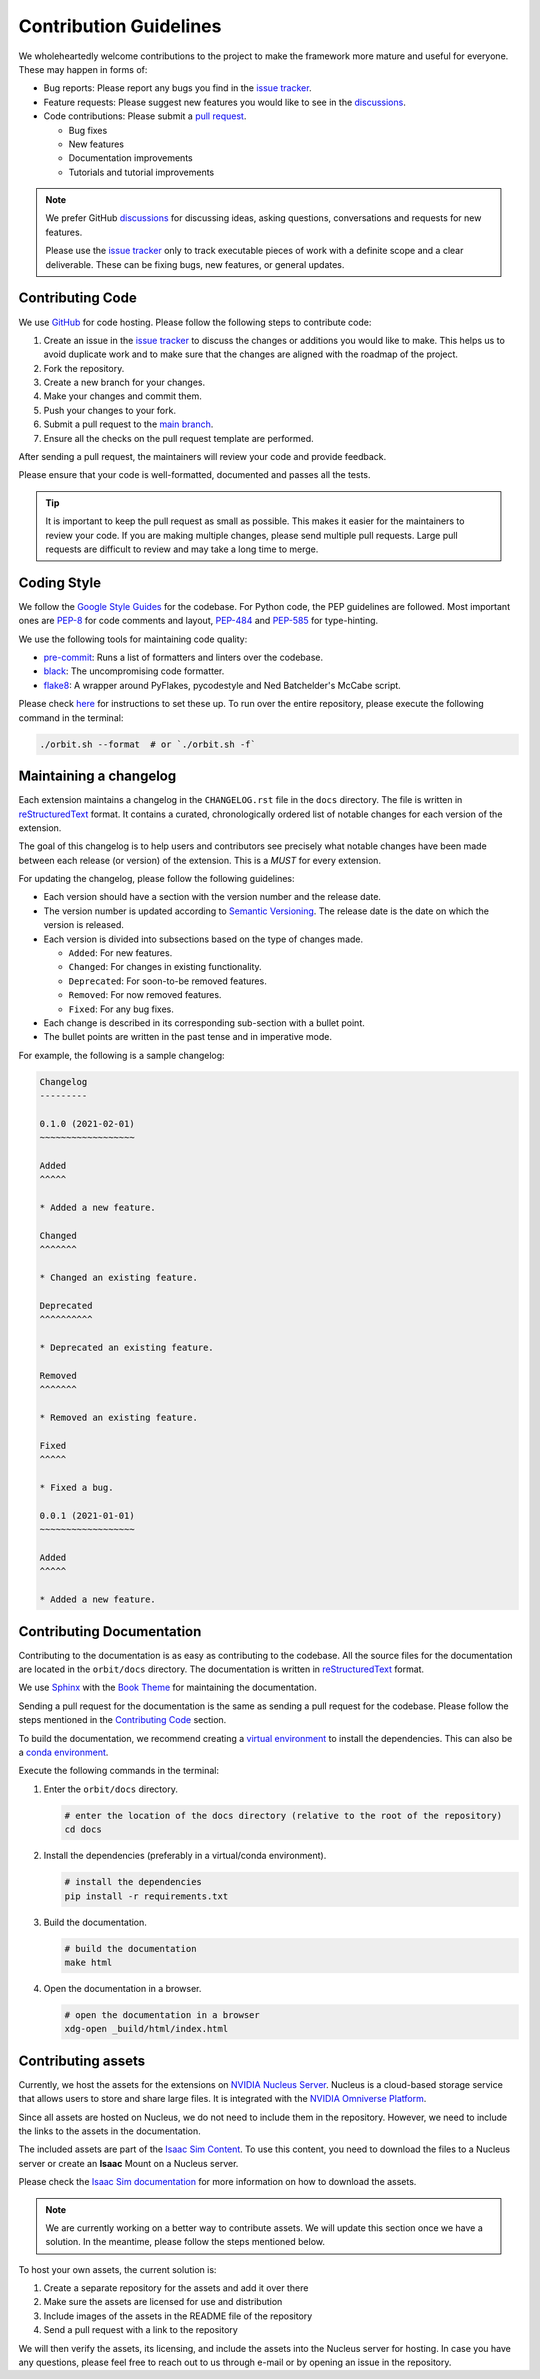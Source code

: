 Contribution Guidelines
=======================

We wholeheartedly welcome contributions to the project to make the framework more mature
and useful for everyone. These may happen in forms of:

* Bug reports: Please report any bugs you find in the `issue tracker <https://github.com/NVIDIA-Omniverse/orbit/issues>`__.
* Feature requests: Please suggest new features you would like to see in the `discussions <https://github.com/NVIDIA-Omniverse/Orbit/discussions>`__.
* Code contributions: Please submit a `pull request <https://github.com/NVIDIA-Omniverse/orbit/pulls>`__.

  * Bug fixes
  * New features
  * Documentation improvements
  * Tutorials and tutorial improvements


.. note::

   We prefer GitHub `discussions <https://github.com/NVIDIA-Omniverse/Orbit/discussions>`_ for discussing ideas,
   asking questions, conversations and requests for new features.

   Please use the
   `issue tracker <https://github.com/NVIDIA-Omniverse/orbit/issues>`_ only to track executable pieces of work
   with a definite scope and a clear deliverable. These can be fixing bugs, new features, or general updates.


Contributing Code
-----------------

We use `GitHub <https://github.com/NVIDIA-Omniverse/orbit>`__ for code hosting. Please
follow the following steps to contribute code:

1. Create an issue in the `issue tracker <https://github.com/NVIDIA-Omniverse/orbit/issues>`__ to discuss
   the changes or additions you would like to make. This helps us to avoid duplicate work and to make
   sure that the changes are aligned with the roadmap of the project.
2. Fork the repository.
3. Create a new branch for your changes.
4. Make your changes and commit them.
5. Push your changes to your fork.
6. Submit a pull request to the `main branch <https://github.com/NVIDIA-Omniverse/orbit/compare>`__.
7. Ensure all the checks on the pull request template are performed.

After sending a pull request, the maintainers will review your code and provide feedback.

Please ensure that your code is well-formatted, documented and passes all the tests.

.. tip::

   It is important to keep the pull request as small as possible. This makes it easier for the
   maintainers to review your code. If you are making multiple changes, please send multiple pull requests.
   Large pull requests are difficult to review and may take a long time to merge.


Coding Style
------------

We follow the `Google Style
Guides <https://google.github.io/styleguide/pyguide.html>`__ for the
codebase. For Python code, the PEP guidelines are followed. Most
important ones are `PEP-8 <https://www.python.org/dev/peps/pep-0008/>`__
for code comments and layout,
`PEP-484 <http://www.python.org/dev/peps/pep-0484>`__ and
`PEP-585 <https://www.python.org/dev/peps/pep-0585/>`__ for
type-hinting.

We use the following tools for maintaining code quality:

* `pre-commit <https://pre-commit.com/>`__: Runs a list of formatters and linters over the codebase.
* `black <https://black.readthedocs.io/en/stable/>`__: The uncompromising code formatter.
* `flake8 <https://flake8.pycqa.org/en/latest/>`__: A wrapper around PyFlakes, pycodestyle and
  Ned Batchelder's McCabe script.

Please check `here <https://pre-commit.com/#install>`__ for instructions
to set these up. To run over the entire repository, please execute the
following command in the terminal:

.. code:: bash

   ./orbit.sh --format  # or `./orbit.sh -f`

Maintaining a changelog
-----------------------

Each extension maintains a changelog in the ``CHANGELOG.rst`` file in the ``docs`` directory. The
file is written in `reStructuredText <https://docutils.sourceforge.io/rst.html>`__ format. It
contains a curated, chronologically ordered list of notable changes for each version of the extension.

The goal of this changelog is to help users and contributors see precisely what notable changes have
been made between each release (or version) of the extension. This is a *MUST* for every extension.

For updating the changelog, please follow the following guidelines:

* Each version should have a section with the version number and the release date.
* The version number is updated according to `Semantic Versioning <https://semver.org/>`__. The
  release date is the date on which the version is released.
* Each version is divided into subsections based on the type of changes made.

  * ``Added``: For new features.
  * ``Changed``: For changes in existing functionality.
  * ``Deprecated``: For soon-to-be removed features.
  * ``Removed``: For now removed features.
  * ``Fixed``: For any bug fixes.

* Each change is described in its corresponding sub-section with a bullet point.
* The bullet points are written in the past tense and in imperative mode.

For example, the following is a sample changelog:

.. code:: rst

    Changelog
    ---------

    0.1.0 (2021-02-01)
    ~~~~~~~~~~~~~~~~~~

    Added
    ^^^^^

    * Added a new feature.

    Changed
    ^^^^^^^

    * Changed an existing feature.

    Deprecated
    ^^^^^^^^^^

    * Deprecated an existing feature.

    Removed
    ^^^^^^^

    * Removed an existing feature.

    Fixed
    ^^^^^

    * Fixed a bug.

    0.0.1 (2021-01-01)
    ~~~~~~~~~~~~~~~~~~

    Added
    ^^^^^

    * Added a new feature.


Contributing Documentation
--------------------------

Contributing to the documentation is as easy as contributing to the codebase. All the source files
for the documentation are located in the ``orbit/docs`` directory. The documentation is written in
`reStructuredText <https://docutils.sourceforge.io/rst.html>`__ format.

We use `Sphinx <https://www.sphinx-doc.org/en/master/>`__ with the
`Book Theme <https://sphinx-book-theme.readthedocs.io/en/stable/>`__
for maintaining the documentation.

Sending a pull request for the documentation is the same as sending a pull request for the codebase.
Please follow the steps mentioned in the `Contributing Code`_ section.

To build the documentation, we recommend creating a `virtual environment <https://docs.python.org/3/library/venv.html>`__
to install the dependencies. This can also be a `conda environment <https://docs.conda.io/projects/conda/en/latest/user-guide/tasks/manage-environments.html>`__.

Execute the following commands in the terminal:

1. Enter the ``orbit/docs`` directory.

   .. code:: bash

     # enter the location of the docs directory (relative to the root of the repository)
     cd docs

2. Install the dependencies (preferably in a virtual/conda environment).

   .. code:: bash

     # install the dependencies
     pip install -r requirements.txt

3. Build the documentation.

   .. code:: bash

     # build the documentation
     make html

4. Open the documentation in a browser.

   .. code:: bash

     # open the documentation in a browser
     xdg-open _build/html/index.html


Contributing assets
-------------------

Currently, we host the assets for the extensions on `NVIDIA Nucleus Server <https://docs.omniverse.nvidia.com/prod_nucleus/prod_nucleus/overview.html>`__.
Nucleus is a cloud-based storage service that allows users to store and share large files. It is
integrated with the `NVIDIA Omniverse Platform <https://developer.nvidia.com/omniverse>`__.

Since all assets are hosted on Nucleus, we do not need to include them in the repository. However,
we need to include the links to the assets in the documentation.

The included assets are part of the `Isaac Sim Content <https://docs.omniverse.nvidia.com/app_isaacsim/app_isaacsim/reference_assets.html>`__.
To use this content, you need to download the files to a Nucleus server or create an **Isaac** Mount on
a Nucleus server.

Please check the `Isaac Sim documentation <https://docs.omniverse.nvidia.com/app_isaacsim/app_isaacsim/install_faq.html#assets-and-nucleus>`__
for more information on how to download the assets.

.. note::
  We are currently working on a better way to contribute assets. We will update this section once we
  have a solution. In the meantime, please follow the steps mentioned below.

To host your own assets, the current solution is:

1. Create a separate repository for the assets and add it over there
2. Make sure the assets are licensed for use and distribution
3. Include images of the assets in the README file of the repository
4. Send a pull request with a link to the repository

We will then verify the assets, its licensing, and include the assets into the Nucleus server for hosting.
In case you have any questions, please feel free to reach out to us through e-mail or by opening an issue
in the repository.
